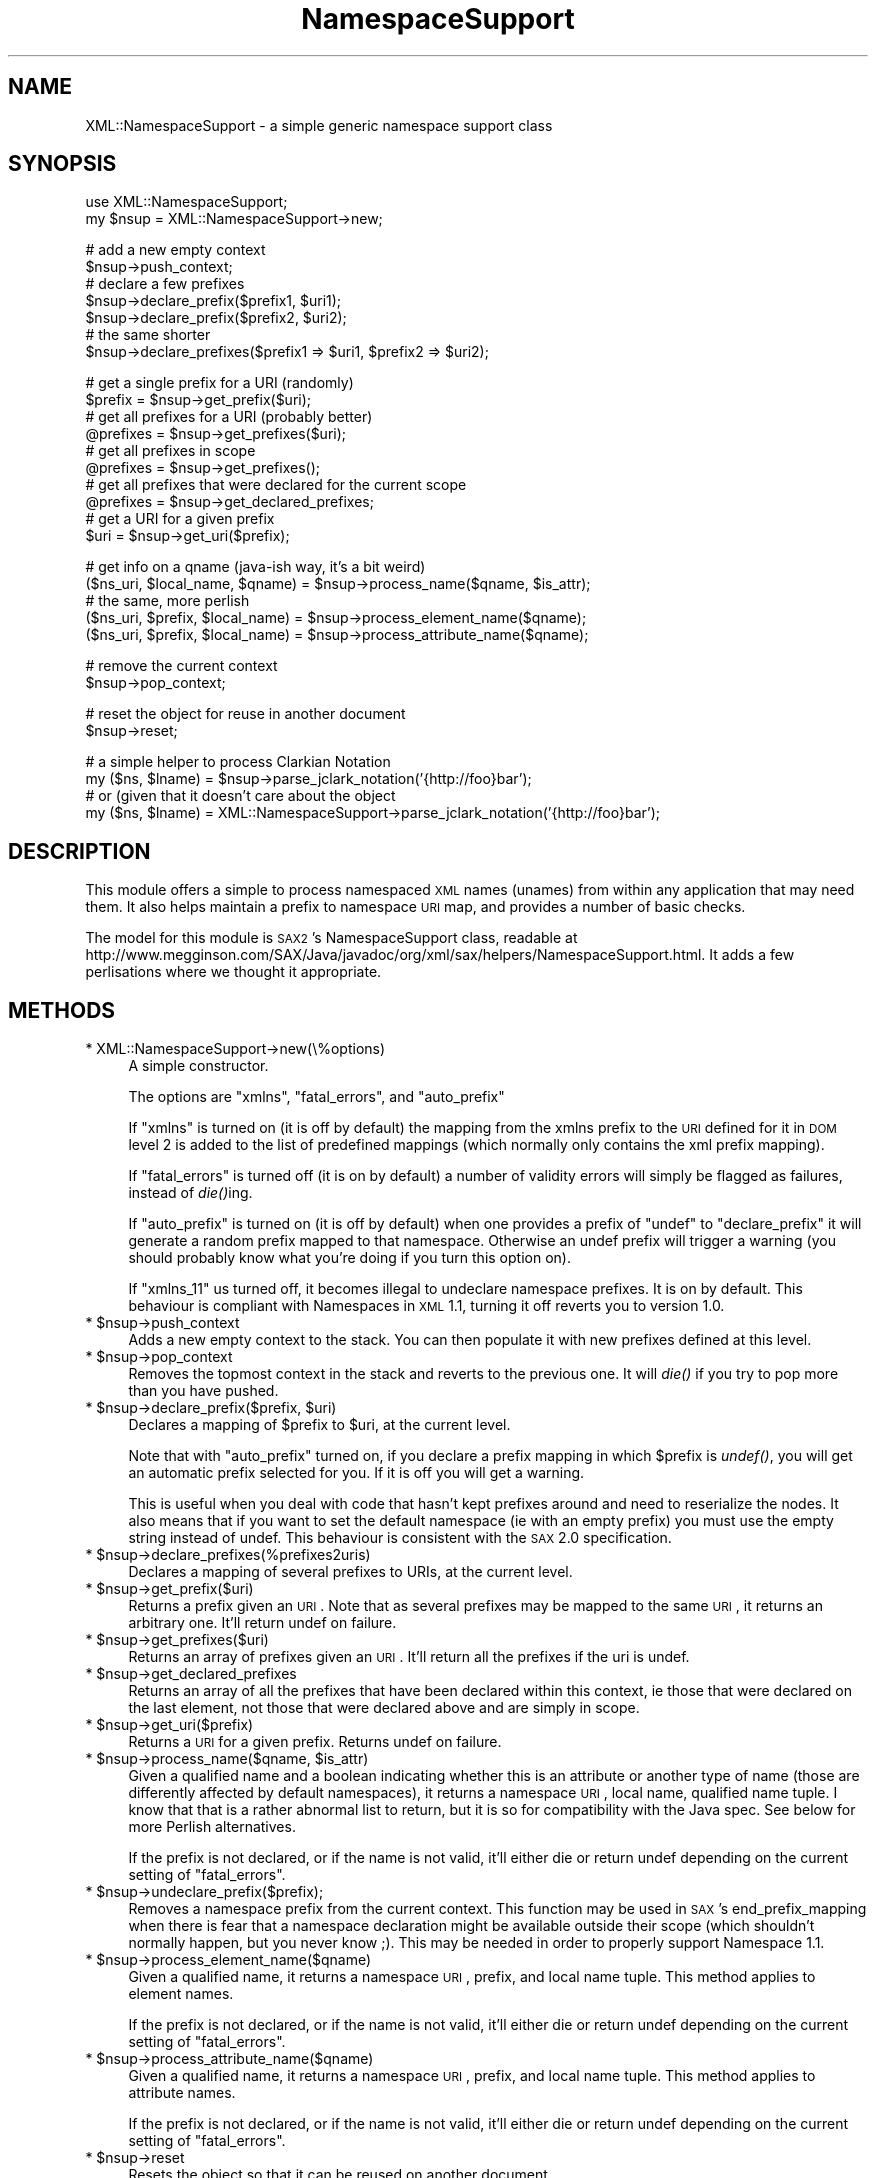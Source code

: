 .\" Automatically generated by Pod::Man v1.37, Pod::Parser v1.14
.\"
.\" Standard preamble:
.\" ========================================================================
.de Sh \" Subsection heading
.br
.if t .Sp
.ne 5
.PP
\fB\\$1\fR
.PP
..
.de Sp \" Vertical space (when we can't use .PP)
.if t .sp .5v
.if n .sp
..
.de Vb \" Begin verbatim text
.ft CW
.nf
.ne \\$1
..
.de Ve \" End verbatim text
.ft R
.fi
..
.\" Set up some character translations and predefined strings.  \*(-- will
.\" give an unbreakable dash, \*(PI will give pi, \*(L" will give a left
.\" double quote, and \*(R" will give a right double quote.  | will give a
.\" real vertical bar.  \*(C+ will give a nicer C++.  Capital omega is used to
.\" do unbreakable dashes and therefore won't be available.  \*(C` and \*(C'
.\" expand to `' in nroff, nothing in troff, for use with C<>.
.tr \(*W-|\(bv\*(Tr
.ds C+ C\v'-.1v'\h'-1p'\s-2+\h'-1p'+\s0\v'.1v'\h'-1p'
.ie n \{\
.    ds -- \(*W-
.    ds PI pi
.    if (\n(.H=4u)&(1m=24u) .ds -- \(*W\h'-12u'\(*W\h'-12u'-\" diablo 10 pitch
.    if (\n(.H=4u)&(1m=20u) .ds -- \(*W\h'-12u'\(*W\h'-8u'-\"  diablo 12 pitch
.    ds L" ""
.    ds R" ""
.    ds C` ""
.    ds C' ""
'br\}
.el\{\
.    ds -- \|\(em\|
.    ds PI \(*p
.    ds L" ``
.    ds R" ''
'br\}
.\"
.\" If the F register is turned on, we'll generate index entries on stderr for
.\" titles (.TH), headers (.SH), subsections (.Sh), items (.Ip), and index
.\" entries marked with X<> in POD.  Of course, you'll have to process the
.\" output yourself in some meaningful fashion.
.if \nF \{\
.    de IX
.    tm Index:\\$1\t\\n%\t"\\$2"
..
.    nr % 0
.    rr F
.\}
.\"
.\" For nroff, turn off justification.  Always turn off hyphenation; it makes
.\" way too many mistakes in technical documents.
.hy 0
.if n .na
.\"
.\" Accent mark definitions (@(#)ms.acc 1.5 88/02/08 SMI; from UCB 4.2).
.\" Fear.  Run.  Save yourself.  No user-serviceable parts.
.    \" fudge factors for nroff and troff
.if n \{\
.    ds #H 0
.    ds #V .8m
.    ds #F .3m
.    ds #[ \f1
.    ds #] \fP
.\}
.if t \{\
.    ds #H ((1u-(\\\\n(.fu%2u))*.13m)
.    ds #V .6m
.    ds #F 0
.    ds #[ \&
.    ds #] \&
.\}
.    \" simple accents for nroff and troff
.if n \{\
.    ds ' \&
.    ds ` \&
.    ds ^ \&
.    ds , \&
.    ds ~ ~
.    ds /
.\}
.if t \{\
.    ds ' \\k:\h'-(\\n(.wu*8/10-\*(#H)'\'\h"|\\n:u"
.    ds ` \\k:\h'-(\\n(.wu*8/10-\*(#H)'\`\h'|\\n:u'
.    ds ^ \\k:\h'-(\\n(.wu*10/11-\*(#H)'^\h'|\\n:u'
.    ds , \\k:\h'-(\\n(.wu*8/10)',\h'|\\n:u'
.    ds ~ \\k:\h'-(\\n(.wu-\*(#H-.1m)'~\h'|\\n:u'
.    ds / \\k:\h'-(\\n(.wu*8/10-\*(#H)'\z\(sl\h'|\\n:u'
.\}
.    \" troff and (daisy-wheel) nroff accents
.ds : \\k:\h'-(\\n(.wu*8/10-\*(#H+.1m+\*(#F)'\v'-\*(#V'\z.\h'.2m+\*(#F'.\h'|\\n:u'\v'\*(#V'
.ds 8 \h'\*(#H'\(*b\h'-\*(#H'
.ds o \\k:\h'-(\\n(.wu+\w'\(de'u-\*(#H)/2u'\v'-.3n'\*(#[\z\(de\v'.3n'\h'|\\n:u'\*(#]
.ds d- \h'\*(#H'\(pd\h'-\w'~'u'\v'-.25m'\f2\(hy\fP\v'.25m'\h'-\*(#H'
.ds D- D\\k:\h'-\w'D'u'\v'-.11m'\z\(hy\v'.11m'\h'|\\n:u'
.ds th \*(#[\v'.3m'\s+1I\s-1\v'-.3m'\h'-(\w'I'u*2/3)'\s-1o\s+1\*(#]
.ds Th \*(#[\s+2I\s-2\h'-\w'I'u*3/5'\v'-.3m'o\v'.3m'\*(#]
.ds ae a\h'-(\w'a'u*4/10)'e
.ds Ae A\h'-(\w'A'u*4/10)'E
.    \" corrections for vroff
.if v .ds ~ \\k:\h'-(\\n(.wu*9/10-\*(#H)'\s-2\u~\d\s+2\h'|\\n:u'
.if v .ds ^ \\k:\h'-(\\n(.wu*10/11-\*(#H)'\v'-.4m'^\v'.4m'\h'|\\n:u'
.    \" for low resolution devices (crt and lpr)
.if \n(.H>23 .if \n(.V>19 \
\{\
.    ds : e
.    ds 8 ss
.    ds o a
.    ds d- d\h'-1'\(ga
.    ds D- D\h'-1'\(hy
.    ds th \o'bp'
.    ds Th \o'LP'
.    ds ae ae
.    ds Ae AE
.\}
.rm #[ #] #H #V #F C
.\" ========================================================================
.\"
.IX Title "NamespaceSupport 3"
.TH NamespaceSupport 3 "2005-05-12" "perl v5.8.5" "User Contributed Perl Documentation"
.SH "NAME"
XML::NamespaceSupport \- a simple generic namespace support class
.SH "SYNOPSIS"
.IX Header "SYNOPSIS"
.Vb 2
\&  use XML::NamespaceSupport;
\&  my $nsup = XML::NamespaceSupport->new;
.Ve
.PP
.Vb 7
\&  # add a new empty context
\&  $nsup->push_context;
\&  # declare a few prefixes
\&  $nsup->declare_prefix($prefix1, $uri1);
\&  $nsup->declare_prefix($prefix2, $uri2);
\&  # the same shorter
\&  $nsup->declare_prefixes($prefix1 => $uri1, $prefix2 => $uri2);
.Ve
.PP
.Vb 10
\&  # get a single prefix for a URI (randomly)
\&  $prefix = $nsup->get_prefix($uri);
\&  # get all prefixes for a URI (probably better)
\&  @prefixes = $nsup->get_prefixes($uri);
\&  # get all prefixes in scope
\&  @prefixes = $nsup->get_prefixes();
\&  # get all prefixes that were declared for the current scope
\&  @prefixes = $nsup->get_declared_prefixes;
\&  # get a URI for a given prefix
\&  $uri = $nsup->get_uri($prefix);
.Ve
.PP
.Vb 5
\&  # get info on a qname (java-ish way, it's a bit weird)
\&  ($ns_uri, $local_name, $qname) = $nsup->process_name($qname, $is_attr);
\&  # the same, more perlish
\&  ($ns_uri, $prefix, $local_name) = $nsup->process_element_name($qname);
\&  ($ns_uri, $prefix, $local_name) = $nsup->process_attribute_name($qname);
.Ve
.PP
.Vb 2
\&  # remove the current context
\&  $nsup->pop_context;
.Ve
.PP
.Vb 2
\&  # reset the object for reuse in another document
\&  $nsup->reset;
.Ve
.PP
.Vb 4
\&  # a simple helper to process Clarkian Notation
\&  my ($ns, $lname) = $nsup->parse_jclark_notation('{http://foo}bar');
\&  # or (given that it doesn't care about the object
\&  my ($ns, $lname) = XML::NamespaceSupport->parse_jclark_notation('{http://foo}bar');
.Ve
.SH "DESCRIPTION"
.IX Header "DESCRIPTION"
This module offers a simple to process namespaced \s-1XML\s0 names (unames)
from within any application that may need them. It also helps maintain
a prefix to namespace \s-1URI\s0 map, and provides a number of basic checks.
.PP
The model for this module is \s-1SAX2\s0's NamespaceSupport class, readable at
http://www.megginson.com/SAX/Java/javadoc/org/xml/sax/helpers/NamespaceSupport.html.
It adds a few perlisations where we thought it appropriate.
.SH "METHODS"
.IX Header "METHODS"
.IP "* XML::NamespaceSupport\->new(\e%options)" 4
.IX Item "XML::NamespaceSupport->new(%options)"
A simple constructor.
.Sp
The options are \f(CW\*(C`xmlns\*(C'\fR, \f(CW\*(C`fatal_errors\*(C'\fR, and \f(CW\*(C`auto_prefix\*(C'\fR
.Sp
If \f(CW\*(C`xmlns\*(C'\fR is turned on (it is off by default) the mapping from the
xmlns prefix to the \s-1URI\s0 defined for it in \s-1DOM\s0 level 2 is added to the
list of predefined mappings (which normally only contains the xml
prefix mapping).
.Sp
If \f(CW\*(C`fatal_errors\*(C'\fR is turned off (it is on by default) a number of
validity errors will simply be flagged as failures, instead of
\&\fIdie()\fRing.
.Sp
If \f(CW\*(C`auto_prefix\*(C'\fR is turned on (it is off by default) when one
provides a prefix of \f(CW\*(C`undef\*(C'\fR to \f(CW\*(C`declare_prefix\*(C'\fR it will generate a
random prefix mapped to that namespace. Otherwise an undef prefix will
trigger a warning (you should probably know what you're doing if you
turn this option on).
.Sp
If \f(CW\*(C`xmlns_11\*(C'\fR us turned off, it becomes illegal to undeclare namespace
prefixes. It is on by default. This behaviour is compliant with Namespaces
in \s-1XML\s0 1.1, turning it off reverts you to version 1.0.
.ie n .IP "* $nsup\->push_context" 4
.el .IP "* \f(CW$nsup\fR\->push_context" 4
.IX Item "$nsup->push_context"
Adds a new empty context to the stack. You can then populate it with
new prefixes defined at this level.
.ie n .IP "* $nsup\->pop_context" 4
.el .IP "* \f(CW$nsup\fR\->pop_context" 4
.IX Item "$nsup->pop_context"
Removes the topmost context in the stack and reverts to the previous
one. It will \fIdie()\fR if you try to pop more than you have pushed.
.ie n .IP "* $nsup\fR\->declare_prefix($prefix, \f(CW$uri)" 4
.el .IP "* \f(CW$nsup\fR\->declare_prefix($prefix, \f(CW$uri\fR)" 4
.IX Item "$nsup->declare_prefix($prefix, $uri)"
Declares a mapping of \f(CW$prefix\fR to \f(CW$uri\fR, at the current level.
.Sp
Note that with \f(CW\*(C`auto_prefix\*(C'\fR turned on, if you declare a prefix
mapping in which \f(CW$prefix\fR is \fIundef()\fR, you will get an automatic prefix
selected for you. If it is off you will get a warning.
.Sp
This is useful when you deal with code that hasn't kept prefixes around
and need to reserialize the nodes. It also means that if you want to
set the default namespace (ie with an empty prefix) you must use the
empty string instead of undef. This behaviour is consistent with the
\&\s-1SAX\s0 2.0 specification.
.ie n .IP "* $nsup\->declare_prefixes(%prefixes2uris)" 4
.el .IP "* \f(CW$nsup\fR\->declare_prefixes(%prefixes2uris)" 4
.IX Item "$nsup->declare_prefixes(%prefixes2uris)"
Declares a mapping of several prefixes to URIs, at the current level.
.ie n .IP "* $nsup\->get_prefix($uri)" 4
.el .IP "* \f(CW$nsup\fR\->get_prefix($uri)" 4
.IX Item "$nsup->get_prefix($uri)"
Returns a prefix given an \s-1URI\s0. Note that as several prefixes may be
mapped to the same \s-1URI\s0, it returns an arbitrary one. It'll return
undef on failure.
.ie n .IP "* $nsup\->get_prefixes($uri)" 4
.el .IP "* \f(CW$nsup\fR\->get_prefixes($uri)" 4
.IX Item "$nsup->get_prefixes($uri)"
Returns an array of prefixes given an \s-1URI\s0. It'll return all the
prefixes if the uri is undef.
.ie n .IP "* $nsup\->get_declared_prefixes" 4
.el .IP "* \f(CW$nsup\fR\->get_declared_prefixes" 4
.IX Item "$nsup->get_declared_prefixes"
Returns an array of all the prefixes that have been declared within
this context, ie those that were declared on the last element, not
those that were declared above and are simply in scope.
.ie n .IP "* $nsup\->get_uri($prefix)" 4
.el .IP "* \f(CW$nsup\fR\->get_uri($prefix)" 4
.IX Item "$nsup->get_uri($prefix)"
Returns a \s-1URI\s0 for a given prefix. Returns undef on failure.
.ie n .IP "* $nsup\fR\->process_name($qname, \f(CW$is_attr)" 4
.el .IP "* \f(CW$nsup\fR\->process_name($qname, \f(CW$is_attr\fR)" 4
.IX Item "$nsup->process_name($qname, $is_attr)"
Given a qualified name and a boolean indicating whether this is an
attribute or another type of name (those are differently affected by
default namespaces), it returns a namespace \s-1URI\s0, local name, qualified
name tuple. I know that that is a rather abnormal list to return, but
it is so for compatibility with the Java spec. See below for more
Perlish alternatives.
.Sp
If the prefix is not declared, or if the name is not valid, it'll
either die or return undef depending on the current setting of
\&\f(CW\*(C`fatal_errors\*(C'\fR.
.ie n .IP "* $nsup\->undeclare_prefix($prefix);" 4
.el .IP "* \f(CW$nsup\fR\->undeclare_prefix($prefix);" 4
.IX Item "$nsup->undeclare_prefix($prefix);"
Removes a namespace prefix from the current context. This function may
be used in \s-1SAX\s0's end_prefix_mapping when there is fear that a namespace
declaration might be available outside their scope (which shouldn't
normally happen, but you never know ;). This may be needed in order to
properly support Namespace 1.1.
.ie n .IP "* $nsup\->process_element_name($qname)" 4
.el .IP "* \f(CW$nsup\fR\->process_element_name($qname)" 4
.IX Item "$nsup->process_element_name($qname)"
Given a qualified name, it returns a namespace \s-1URI\s0, prefix, and local
name tuple. This method applies to element names.
.Sp
If the prefix is not declared, or if the name is not valid, it'll
either die or return undef depending on the current setting of
\&\f(CW\*(C`fatal_errors\*(C'\fR.
.ie n .IP "* $nsup\->process_attribute_name($qname)" 4
.el .IP "* \f(CW$nsup\fR\->process_attribute_name($qname)" 4
.IX Item "$nsup->process_attribute_name($qname)"
Given a qualified name, it returns a namespace \s-1URI\s0, prefix, and local
name tuple. This method applies to attribute names.
.Sp
If the prefix is not declared, or if the name is not valid, it'll
either die or return undef depending on the current setting of
\&\f(CW\*(C`fatal_errors\*(C'\fR.
.ie n .IP "* $nsup\->reset" 4
.el .IP "* \f(CW$nsup\fR\->reset" 4
.IX Item "$nsup->reset"
Resets the object so that it can be reused on another document.
.PP
All methods of the interface have an alias that is the name used in
the original Java specification. You can use either name
interchangeably. Here is the mapping:
.PP
.Vb 15
\&  Java name                 Perl name
\&  ---------------------------------------------------
\&  pushContext               push_context
\&  popContext                pop_context
\&  declarePrefix             declare_prefix
\&  declarePrefixes           declare_prefixes
\&  getPrefix                 get_prefix
\&  getPrefixes               get_prefixes
\&  getDeclaredPrefixes       get_declared_prefixes
\&  getURI                    get_uri
\&  processName               process_name
\&  processElementName        process_element_name
\&  processAttributeName      process_attribute_name
\&  parseJClarkNotation       parse_jclark_notation
\&  undeclarePrefix           undeclare_prefix
.Ve
.SH "VARIABLES"
.IX Header "VARIABLES"
Two global variables are made available to you. They used to be constants but
simple scalars are easier to use in a number of contexts. They are not
exported but can easily be accessed from any package, or copied into it.
.ie n .IP "* $NS_XMLNS" 4
.el .IP "* \f(CW$NS_XMLNS\fR" 4
.IX Item "$NS_XMLNS"
The namespace for xmlns prefixes, http://www.w3.org/2000/xmlns/.
.ie n .IP "* $NS_XML" 4
.el .IP "* \f(CW$NS_XML\fR" 4
.IX Item "$NS_XML"
The namespace for xml prefixes, http://www.w3.org/XML/1998/namespace.
.SH "TODO"
.IX Header "TODO"
.Vb 2
\& - add more tests
\& - optimise here and there
.Ve
.SH "AUTHOR"
.IX Header "AUTHOR"
Robin Berjon, robin@knowscape.com, with lots of it having been done
by Duncan Cameron, and a number of suggestions from the perl-xml
list.
.SH "COPYRIGHT"
.IX Header "COPYRIGHT"
Copyright (c) 2001\-2005 Robin Berjon. All rights reserved. This program is
free software; you can redistribute it and/or modify it under the same terms
as Perl itself.
.SH "SEE ALSO"
.IX Header "SEE ALSO"
XML::Parser::PerlSAX
